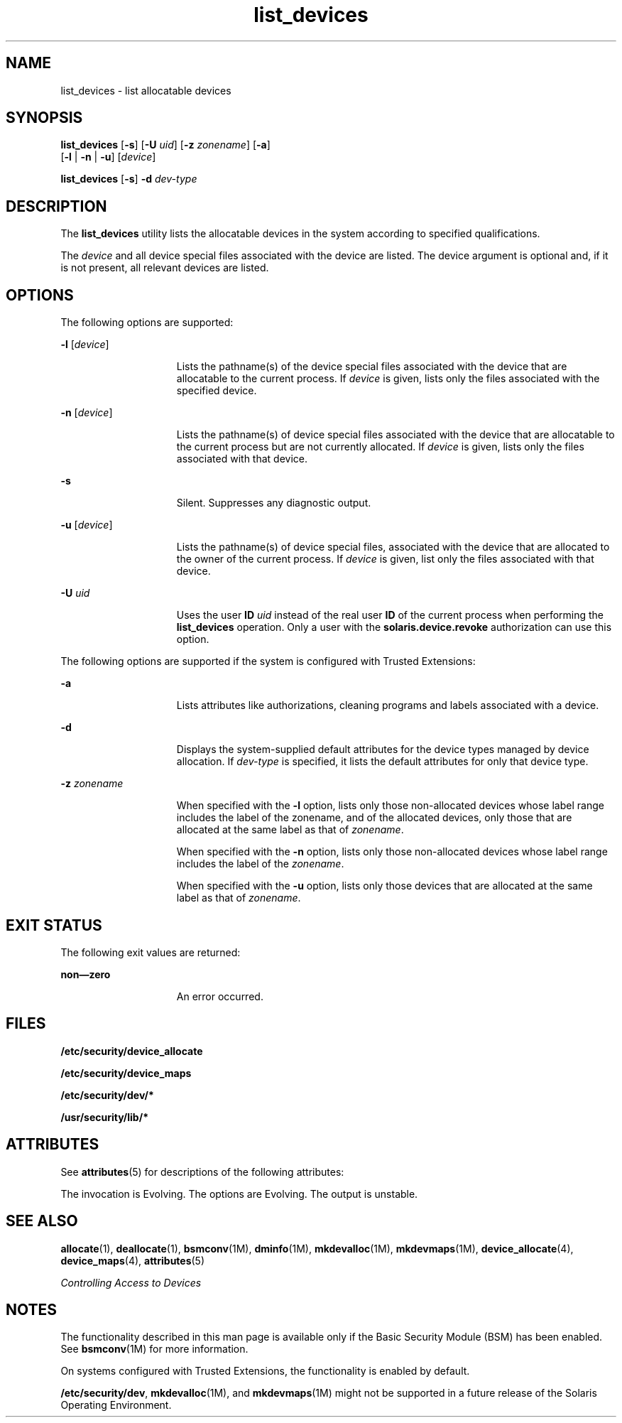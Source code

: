 '\" te
.\" CDDL HEADER START
.\"
.\" The contents of this file are subject to the terms of the
.\" Common Development and Distribution License (the "License").  
.\" You may not use this file except in compliance with the License.
.\"
.\" You can obtain a copy of the license at usr/src/OPENSOLARIS.LICENSE
.\" or http://www.opensolaris.org/os/licensing.
.\" See the License for the specific language governing permissions
.\" and limitations under the License.
.\"
.\" When distributing Covered Code, include this CDDL HEADER in each
.\" file and include the License file at usr/src/OPENSOLARIS.LICENSE.
.\" If applicable, add the following below this CDDL HEADER, with the
.\" fields enclosed by brackets "[]" replaced with your own identifying
.\" information: Portions Copyright [yyyy] [name of copyright owner]
.\"
.\" CDDL HEADER END
.\"  Copyright 2006 Sun Microsystems, Inc. All Rights Reserved
.TH list_devices 1 "16 Mar 2006" "SunOS 5.11" "User Commands"
.SH NAME
list_devices \- list allocatable devices
.SH SYNOPSIS
.LP
.nf
\fBlist_devices\fR [\fB-s\fR] [\fB-U\fR \fIuid\fR] [\fB-z\fR \fIzonename\fR] [\fB-a\fR] 
    [\fB-l\fR | \fB-n\fR | \fB-u\fR] [\fIdevice\fR]
.fi

.LP
.nf
\fBlist_devices\fR [\fB-s\fR] \fB-d\fR \fIdev-type\fR
.fi

.SH DESCRIPTION
.LP
The \fBlist_devices\fR utility lists the allocatable devices in the system according to specified qualifications.
.LP
The \fIdevice\fR and all device special files associated with the device are listed. The device argument is optional and, if it is not present, all relevant devices are listed.
.SH OPTIONS
.LP
The following options are supported:
.sp
.ne 2
.mk
.na
\fB\fB-l\fR [\fIdevice\fR]\fR
.ad
.RS 15n
.rt  
Lists the pathname(s) of the device special files associated with the device that are allocatable to the current process. If \fIdevice\fR is given, lists only the files associated
with the specified device.
.RE

.sp
.ne 2
.mk
.na
\fB\fB-n\fR [\fIdevice\fR]\fR
.ad
.RS 15n
.rt  
Lists the pathname(s) of device special files associated with the device that are allocatable to the current process but are not currently allocated. If \fIdevice\fR is given, lists only
the files associated with that device.
.RE

.sp
.ne 2
.mk
.na
\fB\fB-s\fR\fR
.ad
.RS 15n
.rt  
Silent. Suppresses any diagnostic output.
.RE

.sp
.ne 2
.mk
.na
\fB\fB-u\fR [\fIdevice\fR]\fR
.ad
.RS 15n
.rt  
Lists the pathname(s) of device special files, associated with the device that are allocated to the owner of the current process. If \fIdevice\fR is given, list only the files associated
with that device.
.RE

.sp
.ne 2
.mk
.na
\fB\fB-U\fR \fIuid\fR\fR
.ad
.RS 15n
.rt  
Uses the user \fBID\fR \fIuid\fR instead of the real user \fBID\fR of the current process when performing the \fBlist_devices\fR operation. Only a user
with the \fBsolaris.device.revoke\fR authorization can use this option.
.RE

.LP
The following options are supported if the system is configured with Trusted Extensions:
.sp
.ne 2
.mk
.na
\fB\fB-a\fR\fR
.ad
.RS 15n
.rt  
Lists attributes like authorizations, cleaning programs and labels associated with a device.
.RE

.sp
.ne 2
.mk
.na
\fB\fB-d\fR\fR
.ad
.RS 15n
.rt  
Displays the system-supplied default attributes for the device types managed by device allocation. If \fIdev-type\fR is specified, it lists the default attributes for only that device type.
.RE

.sp
.ne 2
.mk
.na
\fB\fB-z\fR \fIzonename\fR\fR
.ad
.RS 15n
.rt  
When specified with the \fB-l\fR option, lists only those non-allocated devices whose label range includes the label of the zonename, and of the allocated devices, only those that are allocated at
the same label as that of \fIzonename\fR.
.sp
When specified with the \fB-n\fR option, lists only those non-allocated devices whose label range includes the label of the \fIzonename\fR.
.sp
When specified with the \fB-u\fR option, lists only those devices that are allocated at the same label as that of \fIzonename\fR.
.RE

.SH EXIT STATUS
.LP
The following exit values are returned:
.sp
.ne 2
.mk
.na
\fBnon\(emzero\fR
.ad
.RS 15n
.rt  
An error occurred.
.RE

.SH FILES
.LP
\fB/etc/security/device_allocate\fR
.LP
\fB/etc/security/device_maps\fR
.LP
\fB/etc/security/dev/*\fR
.LP
\fB/usr/security/lib/*\fR
.SH ATTRIBUTES
.LP
See \fBattributes\fR(5) for descriptions of the following attributes:
.sp

.sp
.TS
tab() box;
cw(2.75i) |cw(2.75i) 
lw(2.75i) |lw(2.75i) 
.
ATTRIBUTE TYPEATTRIBUTE VALUE
_
AvailabilitySUNWcsu
_
Interface StabilitySee below.
.TE

.LP
The invocation is Evolving. The options are Evolving. The output is unstable.
.SH SEE ALSO
.LP
\fBallocate\fR(1), \fBdeallocate\fR(1), \fBbsmconv\fR(1M), \fBdminfo\fR(1M), \fBmkdevalloc\fR(1M), \fBmkdevmaps\fR(1M), \fBdevice_allocate\fR(4), \fBdevice_maps\fR(4), \fBattributes\fR(5)
.LP
\fIControlling Access to Devices\fR
.SH NOTES
.LP
The functionality described in this man page is available only if the Basic Security Module (BSM) has been enabled. See \fBbsmconv\fR(1M) for more information.
.LP
On systems configured with Trusted Extensions, the functionality is enabled by default.
.LP
\fB/etc/security/dev\fR, \fBmkdevalloc\fR(1M), and \fBmkdevmaps\fR(1M) might not be supported in a future release of the Solaris Operating Environment.
